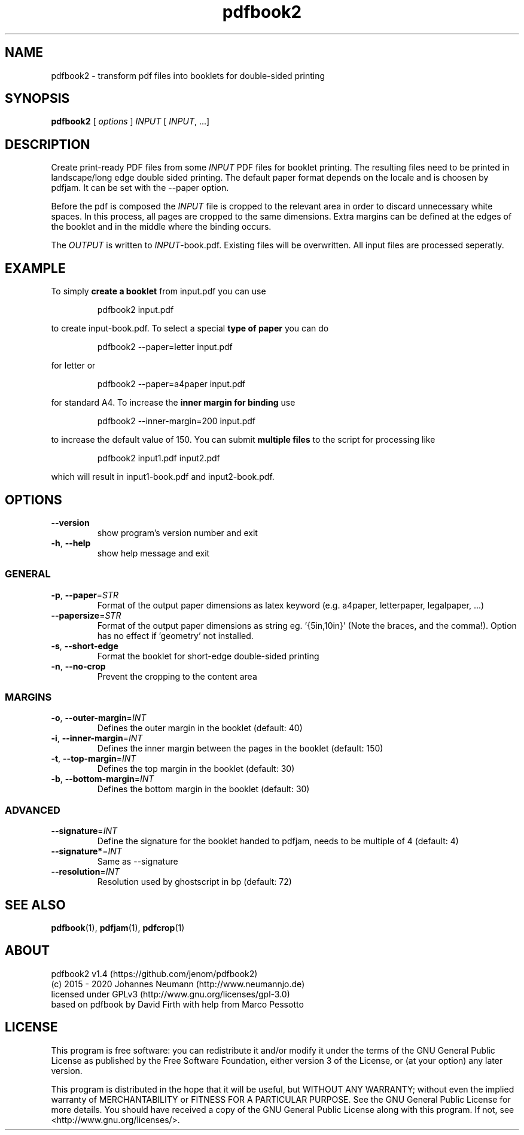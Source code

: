 .TH pdfbook2 1 "January 22, 2020" "" "pdfbook2 - transform pdf files to booklets"

.SH NAME
pdfbook2 \- transform pdf files into booklets for double-sided printing

.SH SYNOPSIS
\fBpdfbook2\fR [ \fIoptions\fR ] \fIINPUT\fR [ \fIINPUT\fR, ...]

.SH DESCRIPTION
Create print-ready PDF files from some \fIINPUT\fR PDF files for booklet printing. The resulting files need to be printed in landscape/long edge double sided printing. The default paper format depends on the locale and is choosen by pdfjam. It can be set with the --paper option. 
.PP
Before the pdf is composed the \fIINPUT\fR file is cropped to the relevant area in order to discard unnecessary white spaces. In this process, all pages are cropped to the same dimensions. Extra margins can be defined at the edges of the booklet and in the middle where the binding occurs.
.PP
The \fIOUTPUT\fR is written to \fIINPUT\fR-book.pdf. Existing files will be overwritten. All input files are processed seperatly.

.SH EXAMPLE
To simply \fBcreate a booklet\fR from input.pdf you can use
.PP
.nf
.RS
pdfbook2 input.pdf
.RE
.fi
.PP
to create input-book.pdf. To select a special \fBtype of paper\fR you can do
.PP
.nf
.RS
pdfbook2 --paper=letter input.pdf
.RE
.fi
.PP
for letter or
.PP
.nf
.RS
pdfbook2 --paper=a4paper input.pdf
.RE
.fi
.PP
for standard A4. To increase the \fBinner margin for binding\fR use
.PP
.nf
.RS
pdfbook2 --inner-margin=200 input.pdf
.RE
.fi
.PP
to increase the default value of 150. You can submit \fBmultiple files\fR to the 
script for processing like
.PP
.nf
.RS
pdfbook2 input1.pdf input2.pdf
.RE
.fi
.PP
which will result in input1-book.pdf and input2-book.pdf.

.SH OPTIONS
.TP  
.BR \-\-version
show program's version number and exit
.TP  
.BR -h ", " --help
show help message and exit

.SS GENERAL
.TP  
.BR -p ", " --paper = \fISTR\fR
Format of the output paper dimensions as latex keyword (e.g. a4paper, letterpaper, legalpaper, ...)
.TP  
.BR --papersize = \fISTR\fR
Format of the output paper dimensions as string eg. '{5in,10in}' (Note the braces, and the comma!).
Option has no effect if 'geometry' not installed.
.TP  
.BR -s ", " --short-edge
Format the booklet for short-edge double-sided printing
.TP  
.BR -n ", " --no-crop
Prevent the cropping to the content area

.SS MARGINS
.TP  
.BR -o ", " --outer-margin = \fIINT\fR
Defines the outer margin in the booklet (default: 40)
.TP  
.BR -i ", " --inner-margin = \fIINT\fR
Defines the inner margin between the pages in the booklet (default: 150)
.TP  
.BR -t ", " --top-margin = \fIINT\fR
Defines the top margin in the booklet (default: 30)
.TP  
.BR -b ", " --bottom-margin = \fIINT\fR
Defines the bottom margin in the booklet (default: 30)

.SS ADVANCED
.TP  
.BR --signature = \fIINT\fR
Define the signature for the booklet handed to pdfjam, needs to be multiple of 4 (default: 4)
.TP  
.BR --signature* = \fIINT\fR
Same as --signature
.TP  
.BR --resolution = \fIINT\fR
Resolution used by ghostscript in bp (default: 72)

.SH "SEE ALSO"
.BR pdfbook (1),
.BR pdfjam (1),
.BR pdfcrop (1)

.SH ABOUT
pdfbook2 v1.4 (https://github.com/jenom/pdfbook2)
.br
(c) 2015 - 2020 Johannes Neumann (http://www.neumannjo.de)
.br
licensed under GPLv3 (http://www.gnu.org/licenses/gpl-3.0)
.br
based on pdfbook by David Firth with help from Marco Pessotto

.SH LICENSE
This program is free software: you can redistribute it and/or modify it under the terms of the GNU General Public License as published by the Free  Software Foundation, either version 3 of the License, or (at your option)  any later version.

This program is distributed in the hope that it will be useful, but WITHOUT ANY WARRANTY; without even the implied warranty of MERCHANTABILITY or  FITNESS FOR A PARTICULAR PURPOSE.  See the GNU General Public License for  more details. You should have received a copy of the GNU General Public  License along with this program. If not, see <http://www.gnu.org/licenses/>.
